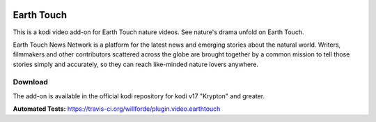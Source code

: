 .. image:: https://travis-ci.org/willforde/plugin.video.earthtouch.svg?branch=master
    :target: https://travis-ci.org/willforde/plugin.video.earthtouch

.. image:: https://coveralls.io/repos/github/willforde/plugin.video.earthtouch/badge.svg?branch=master
    :target: https://coveralls.io/github/willforde/plugin.video.earthtouch?branch=master

.. image:: https://api.codacy.com/project/badge/Grade/7b82531be21b45fab751013235aaa146
    :target: https://www.codacy.com/app/willforde/plugin.video.earthtouch?utm_source=github.com&amp;utm_medium=referral&amp;utm_content=willforde/plugin.video.earthtouch&amp;utm_campaign=Badge_Grade

Earth Touch
===========
.. image:: resources/icon.png

This is a kodi video add-on for Earth Touch nature videos.
See nature's drama unfold on Earth Touch.

Earth Touch News Network is a platform for the latest news and emerging stories about the natural world. Writers,
filmmakers and other contributors scattered across the globe are brought together by a common mission to tell those
stories simply and accurately, so they can reach like-minded nature lovers anywhere.

Download
--------
The add-on is available in the official kodi repository for kodi v17 "Krypton" and greater.

.. image:: resources/screenshots/screenshot000.jpg
.. image:: resources/screenshots/screenshot001.jpg
.. image:: resources/screenshots/screenshot002.jpg

**Automated Tests:** https://travis-ci.org/willforde/plugin.video.earthtouch
